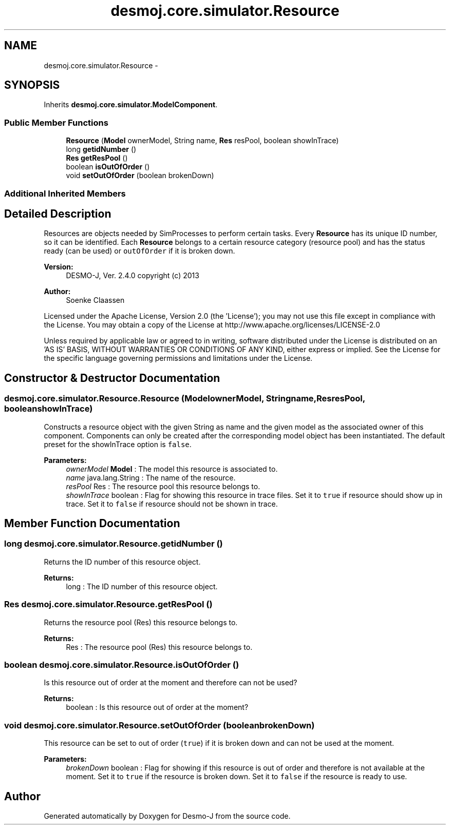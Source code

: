 .TH "desmoj.core.simulator.Resource" 3 "Wed Dec 4 2013" "Version 1.0" "Desmo-J" \" -*- nroff -*-
.ad l
.nh
.SH NAME
desmoj.core.simulator.Resource \- 
.SH SYNOPSIS
.br
.PP
.PP
Inherits \fBdesmoj\&.core\&.simulator\&.ModelComponent\fP\&.
.SS "Public Member Functions"

.in +1c
.ti -1c
.RI "\fBResource\fP (\fBModel\fP ownerModel, String name, \fBRes\fP resPool, boolean showInTrace)"
.br
.ti -1c
.RI "long \fBgetidNumber\fP ()"
.br
.ti -1c
.RI "\fBRes\fP \fBgetResPool\fP ()"
.br
.ti -1c
.RI "boolean \fBisOutOfOrder\fP ()"
.br
.ti -1c
.RI "void \fBsetOutOfOrder\fP (boolean brokenDown)"
.br
.in -1c
.SS "Additional Inherited Members"
.SH "Detailed Description"
.PP 
Resources are objects needed by SimProcesses to perform certain tasks\&. Every \fBResource\fP has its unique ID number, so it can be identified\&. Each \fBResource\fP belongs to a certain resource category (resource pool) and has the status ready (can be used) or \fCoutOfOrder\fP if it is broken down\&.
.PP
\fBVersion:\fP
.RS 4
DESMO-J, Ver\&. 2\&.4\&.0 copyright (c) 2013 
.RE
.PP
\fBAuthor:\fP
.RS 4
Soenke Claassen
.RE
.PP
Licensed under the Apache License, Version 2\&.0 (the 'License'); you may not use this file except in compliance with the License\&. You may obtain a copy of the License at http://www.apache.org/licenses/LICENSE-2.0
.PP
Unless required by applicable law or agreed to in writing, software distributed under the License is distributed on an 'AS IS' BASIS, WITHOUT WARRANTIES OR CONDITIONS OF ANY KIND, either express or implied\&. See the License for the specific language governing permissions and limitations under the License\&. 
.SH "Constructor & Destructor Documentation"
.PP 
.SS "desmoj\&.core\&.simulator\&.Resource\&.Resource (\fBModel\fPownerModel, Stringname, \fBRes\fPresPool, booleanshowInTrace)"
Constructs a resource object with the given String as name and the given model as the associated owner of this component\&. Components can only be created after the corresponding model object has been instantiated\&. The default preset for the showInTrace option is \fCfalse\fP\&.
.PP
\fBParameters:\fP
.RS 4
\fIownerModel\fP \fBModel\fP : The model this resource is associated to\&. 
.br
\fIname\fP java\&.lang\&.String : The name of the resource\&. 
.br
\fIresPool\fP Res : The resource pool this resource belongs to\&. 
.br
\fIshowInTrace\fP boolean : Flag for showing this resource in trace files\&. Set it to \fCtrue\fP if resource should show up in trace\&. Set it to \fCfalse\fP if resource should not be shown in trace\&. 
.RE
.PP

.SH "Member Function Documentation"
.PP 
.SS "long desmoj\&.core\&.simulator\&.Resource\&.getidNumber ()"
Returns the ID number of this resource object\&.
.PP
\fBReturns:\fP
.RS 4
long : The ID number of this resource object\&. 
.RE
.PP

.SS "\fBRes\fP desmoj\&.core\&.simulator\&.Resource\&.getResPool ()"
Returns the resource pool (Res) this resource belongs to\&.
.PP
\fBReturns:\fP
.RS 4
Res : The resource pool (Res) this resource belongs to\&. 
.RE
.PP

.SS "boolean desmoj\&.core\&.simulator\&.Resource\&.isOutOfOrder ()"
Is this resource out of order at the moment and therefore can not be used?
.PP
\fBReturns:\fP
.RS 4
boolean : Is this resource out of order at the moment? 
.RE
.PP

.SS "void desmoj\&.core\&.simulator\&.Resource\&.setOutOfOrder (booleanbrokenDown)"
This resource can be set to out of order (\fCtrue\fP) if it is broken down and can not be used at the moment\&.
.PP
\fBParameters:\fP
.RS 4
\fIbrokenDown\fP boolean : Flag for showing if this resource is out of order and therefore is not available at the moment\&. Set it to \fCtrue\fP if the resource is broken down\&. Set it to \fCfalse\fP if the resource is ready to use\&. 
.RE
.PP


.SH "Author"
.PP 
Generated automatically by Doxygen for Desmo-J from the source code\&.
